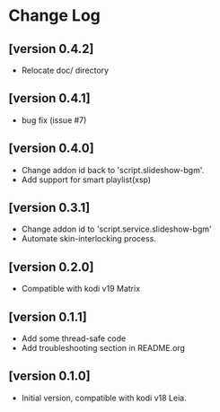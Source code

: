 * Change Log
** [version 0.4.2]
  - Relocate doc/ directory
** [version 0.4.1]
  - bug fix (issue #7)
** [version 0.4.0]
  - Change addon id back to 'script.slideshow-bgm'.
  - Add support for smart playlist(xsp)
** [version 0.3.1]
  - Change addon id to 'script.service.slideshow-bgm'
  - Automate skin-interlocking process.
** [version 0.2.0]
  - Compatible with kodi v19 Matrix
** [version 0.1.1]
  - Add some thread-safe code
  - Add troubleshooting section in README.org
** [version 0.1.0]
  - Initial version, compatible with kodi v18 Leia.
